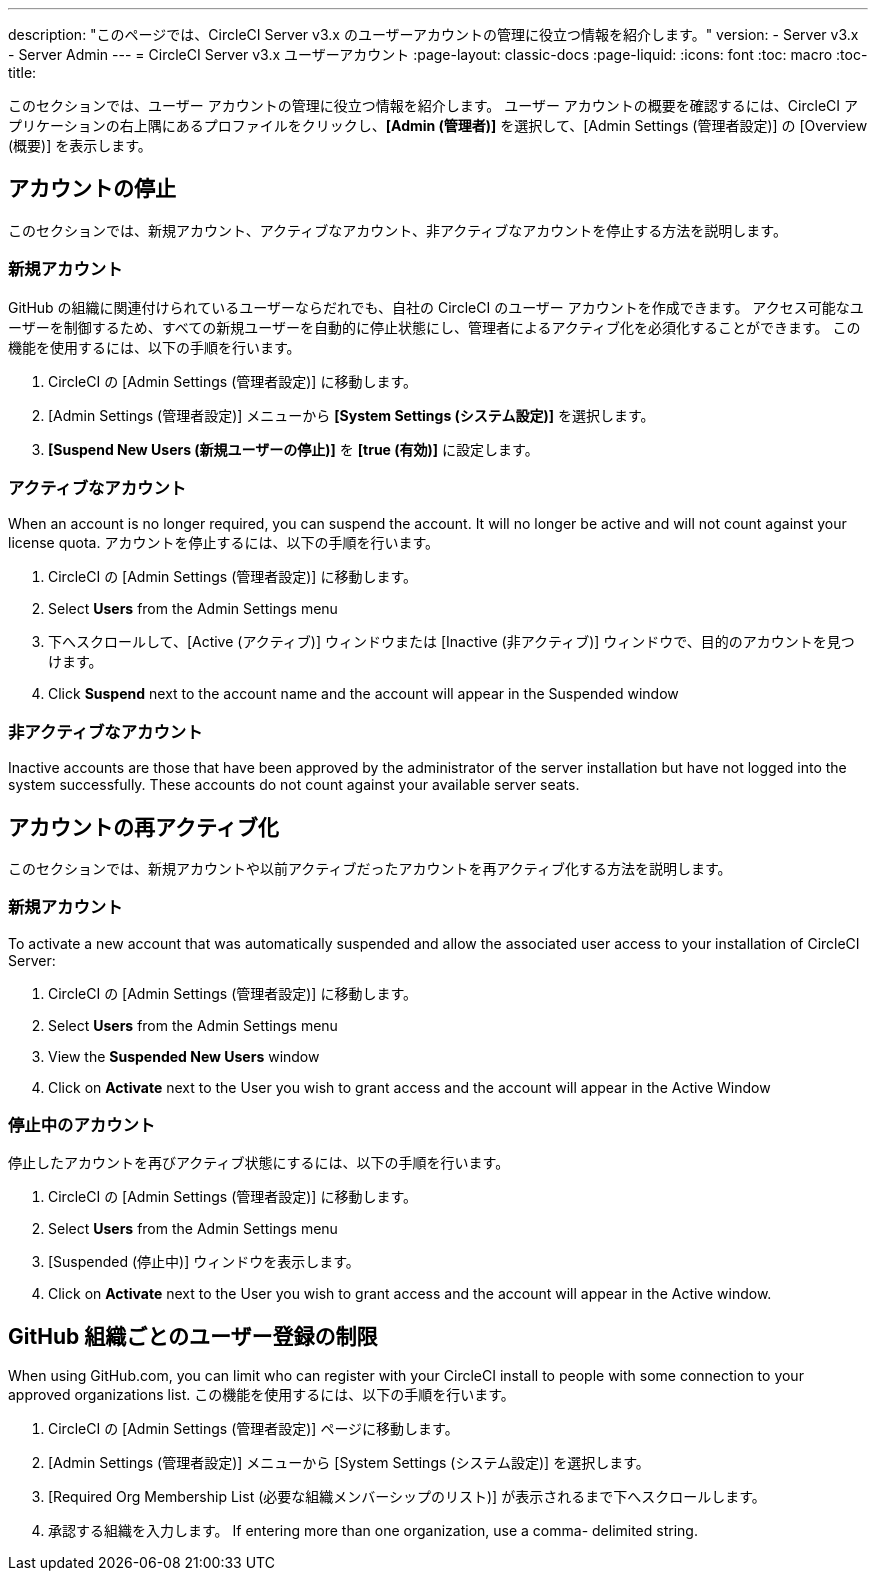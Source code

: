 ---
description: "このページでは、CircleCI Server v3.x のユーザーアカウントの管理に役立つ情報を紹介します。"
version:
- Server v3.x
- Server Admin
---
= CircleCI Server v3.x ユーザーアカウント
:page-layout: classic-docs
:page-liquid:
:icons: font
:toc: macro
:toc-title:

このセクションでは、ユーザー アカウントの管理に役立つ情報を紹介します。 ユーザー アカウントの概要を確認するには、CircleCI アプリケーションの右上隅にあるプロファイルをクリックし、*[Admin (管理者)]* を選択して、[Admin Settings (管理者設定)] の [Overview (概要)] を表示します。

toc::[]

## アカウントの停止
このセクションでは、新規アカウント、アクティブなアカウント、非アクティブなアカウントを停止する方法を説明します。

### 新規アカウント

GitHub の組織に関連付けられているユーザーならだれでも、自社の CircleCI のユーザー アカウントを作成できます。 アクセス可能なユーザーを制御するため、すべての新規ユーザーを自動的に停止状態にし、管理者によるアクティブ化を必須化することができます。 この機能を使用するには、以下の手順を行います。

. CircleCI の [Admin Settings (管理者設定)] に移動します。
. [Admin Settings (管理者設定)] メニューから *[System Settings (システム設定)]* を選択します。
. *[Suspend New Users (新規ユーザーの停止)]* を *[true (有効)]* に設定します。

### アクティブなアカウント
When an account is no longer required, you can suspend the account. It will no longer be active and will not count against your license quota. アカウントを停止するには、以下の手順を行います。

. CircleCI の [Admin Settings (管理者設定)] に移動します。
. Select *Users* from the Admin Settings menu
. 下へスクロールして、[Active (アクティブ)] ウィンドウまたは [Inactive (非アクティブ)] ウィンドウで、目的のアカウントを見つけます。
. Click *Suspend* next to the account name and the account will appear in the Suspended window

### 非アクティブなアカウント
Inactive accounts are those that have been approved by the administrator of the server installation but have not logged into the system successfully. These accounts do not count against your available server seats.

## アカウントの再アクティブ化
このセクションでは、新規アカウントや以前アクティブだったアカウントを再アクティブ化する方法を説明します。

### 新規アカウント
To activate a new account that was automatically suspended and allow the associated user access to your installation of CircleCI Server:

. CircleCI の [Admin Settings (管理者設定)] に移動します。
. Select *Users* from the Admin Settings menu
. View the *Suspended New Users* window
. Click on *Activate* next to the User you wish to grant access and the account will appear in the Active
Window

### 停止中のアカウント
停止したアカウントを再びアクティブ状態にするには、以下の手順を行います。

. CircleCI の [Admin Settings (管理者設定)] に移動します。
. Select *Users* from the Admin Settings menu
. [Suspended (停止中)] ウィンドウを表示します。
. Click on *Activate* next to the User you wish to grant access and the account will appear in the Active window.

## GitHub 組織ごとのユーザー登録の制限
When using GitHub.com, you can limit who can register with your CircleCI install to people with some connection to your approved organizations list. この機能を使用するには、以下の手順を行います。

. CircleCI の [Admin Settings (管理者設定)] ページに移動します。
. [Admin Settings (管理者設定)] メニューから [System Settings (システム設定)] を選択します。
. [Required Org Membership List (必要な組織メンバーシップのリスト)] が表示されるまで下へスクロールします。
. 承認する組織を入力します。 If entering more than one organization, use a comma- delimited string.